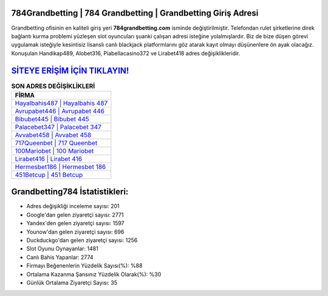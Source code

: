 ﻿784Grandbetting | 784 Grandbetting | Grandbetting Giriş Adresi
===================================

.. image:: images/grandbetting-giris.jpg
   :width: 600
   
Grandbetting ofisinin en kaliteli giriş yeri **784grandbetting.com** isminde değiştirilmiştir. Telefondan rulet şirketlerine direk bağlantı kurma problemi yüzleşen slot oyuncuları şuanki çalışan adresi isteğine yolalmışlardır. Biz de bize düşen görevi uygulamak isteğiyle kesintisiz lisanslı canlı blackjack platformlarını göz atarak kayıt olmayı düşünenlere ön ayak olacağız. Konuşulan Handikap489, Alobet316, Piabellacasino372 ve Lirabet418 adres değişiklikleridir.

`SİTEYE ERİŞİM İÇİN TIKLAYIN! <https://uclck.me/gonow>`_
==============

.. list-table:: **SON ADRES DEĞİŞİKLİKLERİ**
   :widths: 100
   :header-rows: 1

   * - FİRMA
   * - `Hayalbahis487 | Hayalbahis 487 <hayalbahis487-hayalbahis-487-hayalbahis-giris-adresi.html>`_
   * - `Avrupabet446 | Avrupabet 446 <avrupabet446-avrupabet-446-avrupabet-giris-adresi.html>`_
   * - `Bibubet445 | Bibubet 445 <bibubet445-bibubet-445-bibubet-giris-adresi.html>`_	 
   * - `Palacebet347 | Palacebet 347 <palacebet347-palacebet-347-palacebet-giris-adresi.html>`_	 
   * - `Avvabet458 | Avvabet 458 <avvabet458-avvabet-458-avvabet-giris-adresi.html>`_ 
   * - `717Queenbet | 717 Queenbet <717queenbet-717-queenbet-queenbet-giris-adresi.html>`_
   * - `100Mariobet | 100 Mariobet <100mariobet-100-mariobet-mariobet-giris-adresi.html>`_	 
   * - `Lirabet416 | Lirabet 416 <lirabet416-lirabet-416-lirabet-giris-adresi.html>`_
   * - `Hermesbet186 | Hermesbet 186 <hermesbet186-hermesbet-186-hermesbet-giris-adresi.html>`_
   * - `451Betcup | 451 Betcup <451betcup-451-betcup-betcup-giris-adresi.html>`_
	 
Grandbetting784 İstatistikleri:
===================================	 
* Adres değişikliği inceleme sayısı: 201
* Google'dan gelen ziyaretçi sayısı: 2771
* Yandex'den gelen ziyaretçi sayısı: 1597
* Younow'dan gelen ziyaretçi sayısı: 696
* Duckduckgo'dan gelen ziyaretçi sayısı: 1256
* Slot Oyunu Oynayanlar: 1481
* Canlı Bahis Yapanlar: 2774
* Firmayı Beğenenlerin Yüzdelik Sayısı(%): %88
* Ortalama Kazanma Şansınız Yüzdelik Olarak(%): %30
* Günlük Ortalama Ziyaretçi Sayısı: 35
